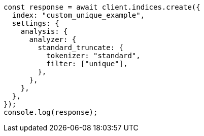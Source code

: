 // This file is autogenerated, DO NOT EDIT
// Use `node scripts/generate-docs-examples.js` to generate the docs examples

[source, js]
----
const response = await client.indices.create({
  index: "custom_unique_example",
  settings: {
    analysis: {
      analyzer: {
        standard_truncate: {
          tokenizer: "standard",
          filter: ["unique"],
        },
      },
    },
  },
});
console.log(response);
----
